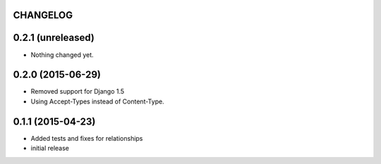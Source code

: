 CHANGELOG
=========

0.2.1 (unreleased)
==================

- Nothing changed yet.


0.2.0 (2015-06-29)
==================

- Removed support for Django 1.5
- Using Accept-Types instead of Content-Type.

0.1.1 (2015-04-23)
==================

- Added tests and fixes for relationships
- initial release
